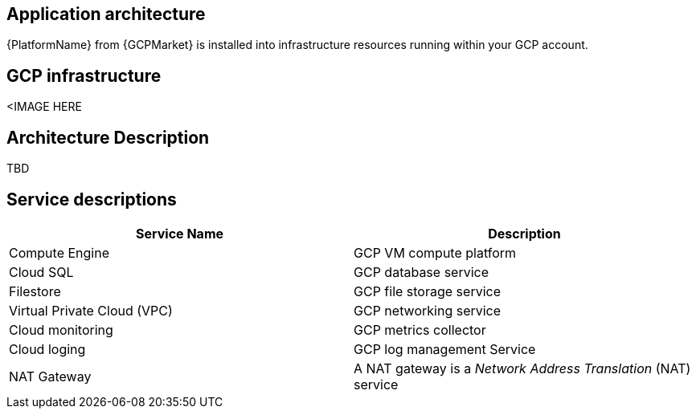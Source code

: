 [id="con-gcp-application-architecture"]

== Application architecture

{PlatformName} from {GCPMarket} is installed into infrastructure resources running within your GCP account.

== GCP infrastructure

<IMAGE HERE

//image::aap-on-gcp-architecture.png[GCP application architecture]

== Architecture Description

TBD

== Service descriptions

[cols="30%,30%",options="header"]
|====
| Service Name | Description
| Compute Engine | GCP VM compute platform
| Cloud SQL | GCP database service
| Filestore | GCP file storage service
| Virtual Private Cloud (VPC) | GCP networking service
| Cloud monitoring | GCP metrics collector
| Cloud loging | GCP log management Service
| NAT Gateway | A NAT gateway is a _Network Address Translation_ (NAT) service
|====